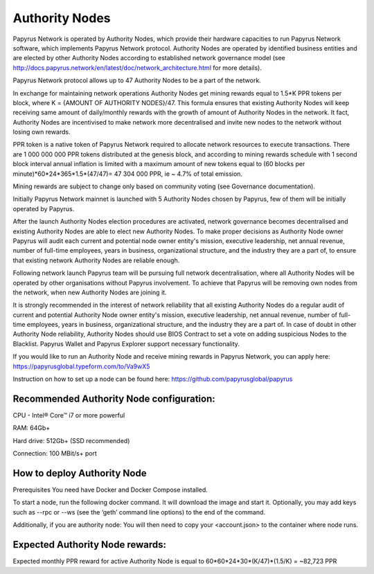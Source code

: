 Authority Nodes
===============

Papyrus Network is operated by Authority Nodes, which provide their hardware capacities to run Papyrus Network software, which implements Papyrus Network protocol. Authority Nodes are operated by identified business entities and are elected by other Authority Nodes according to established network governance model (see http://docs.papyrus.network/en/latest/doc/network_architecture.html for more details).

Papyrus Network protocol allows up to 47 Authority Nodes to be a part of the network.

In exchange for maintaining network operations Authority Nodes get mining rewards equal to 1.5*K PPR tokens per block, where K = {AMOUNT OF AUTHORITY NODES}/47. 
This formula ensures that existing Authority Nodes will keep receiving same amount of daily/monthly rewards with the growth of amount of Authority Nodes in the network. 
It fact, Authority Nodes are incentivised to make network more decentralised and invite new nodes to the network without losing own rewards.

PPR token is a native token of Papyrus Network required to allocate network resources to execute transactions. 
There are 1 000 000 000 PPR tokens distributed at the genesis block, and according to mining rewards schedule with 1 second block interval annual inflation is limited with a maximum amount of new tokens equal to (60 blocks per minute)*60*24*365*1.5*(47/47)= 47 304 000 PPR, ie ~ 4.7% of total emission.

Mining rewards are subject to change only based on community voting (see Governance documentation).

Initially Papyrus Network mainnet is launched with 5 Authority Nodes chosen by Papyrus, few of them will be initially operated by Papyrus. 

After the launch Authority Nodes election procedures are activated, network governance becomes decentralised and existing Authority Nodes are able to elect new Authority Nodes. 
To make proper decisions as Authority Node owner Papyrus will audit each current and potential node owner entity's mission, executive leadership, net annual revenue, number of full-time employees, years in business, organizational structure, and the industry they are a part of, to ensure that existing network Authority Nodes are reliable enough.

Following network launch Papyrus team will be pursuing full network decentralisation, where all Authority Nodes will be operated by other organisations without Papyrus involvement.  
To achieve that Papyrus will be removing own nodes from the network, when new Authority Nodes are joining it. 

It is strongly recommended in the interest of network reliability that all existing Authority Nodes do a regular audit of current and potential Authority Node owner entity's mission, executive leadership, net annual revenue, number of full-time employees, years in business, organizational structure, and the industry they are a part of.
In case of doubt in other Authority Node reliability, Authority Nodes should use BIOS Contract to set a vote on adding suspicious Nodes to the Blacklist. 
Papyrus Wallet and Papyrus Explorer support necessary functionality. 

If you would like to run an Authority Node and receive mining rewards in Papyrus Network, you can apply here: 
https://papyrusglobal.typeform.com/to/Va9wX5

Instruction on how to set up a node can be found here:
https://github.com/papyrusglobal/papyrus

**Recommended Authority Node configuration:**
---------------------------------------------

CPU - Intel® Core™ i7 or more powerful

RAM: 64Gb+

Hard drive: 512Gb+ (SSD recommended)

Connection: 100 MBit/s+ port

**How to deploy Authority Node**
--------------------------------

Prerequisites
You need have Docker and Docker Compose installed.

To start a node, run the following docker command. It will download the image and start it. Optionally, you may add keys such as --rpc or --ws (see the ‘geth’ command line options) to the end of the command.

.. code-block:: javascript
  docker run -d --name=my-node -p 33309:33309 -p 33309:33309/udp -v my-node-volume:/root/.ethereum --restart unless-stopped papyrusglobal/geth-papyrus:latest --port 33309 --ethstats='my-node-public-name:ante litteram@status-server.papyrus.network:3800'

Additionally, if you are authority node:
You will then need to copy your <account.json> to the container where node runs.

.. code-block:: javascript
  docker cp account.json my-node:/root/.ethereum/keystore/
  docker exec -it my-node ./console.sh 'personal.unlockAccount(eth.accounts[0], "<<<passphrase>>>", 0)'
  docker exec -it my-node ./console.sh 'miner.setEtherbase(eth.accounts[0]); miner.start()'



**Expected Authority Node rewards:**
------------------------------------

Expected monthly PPR reward for active Authority Node is equal to 60*60*24*30*(K/47)*(1.5/K) = ~82,723 PPR

